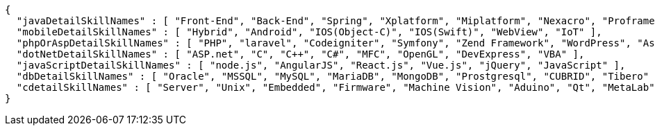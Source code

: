 [source,options="nowrap"]
----
{
  "javaDetailSkillNames" : [ "Front-End", "Back-End", "Spring", "Xplatform", "Miplatform", "Nexacro", "Proframe", "Maven", "Jenkins", "Sencha", "Trustform", "Tuxedo", "Gauce", "Pro*C", "DevOn", "Thymeleaf" ],
  "mobileDetailSkillNames" : [ "Hybrid", "Android", "IOS(Object-C)", "IOS(Swift)", "WebView", "IoT" ],
  "phpOrAspDetailSkillNames" : [ "PHP", "laravel", "Codeigniter", "Symfony", "Zend Framework", "WordPress", "Asp" ],
  "dotNetDetailSkillNames" : [ "ASP.net", "C", "C++", "C#", "MFC", "OpenGL", "DevExpress", "VBA" ],
  "javaScriptDetailSkillNames" : [ "node.js", "AngularJS", "React.js", "Vue.js", "jQuery", "JavaScript" ],
  "dbDetailSkillNames" : [ "Oracle", "MSSQL", "MySQL", "MariaDB", "MongoDB", "Prostgresql", "CUBRID", "Tibero" ],
  "cdetailSkillNames" : [ "Server", "Unix", "Embedded", "Firmware", "Machine Vision", "Aduino", "Qt", "MetaLab", "LabVIEW" ]
}
----